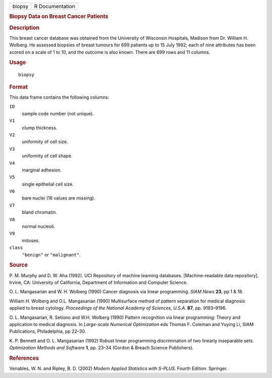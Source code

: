 .. container::

   .. container::

      ====== ===============
      biopsy R Documentation
      ====== ===============

      .. rubric:: Biopsy Data on Breast Cancer Patients
         :name: biopsy-data-on-breast-cancer-patients

      .. rubric:: Description
         :name: description

      This breast cancer database was obtained from the University of
      Wisconsin Hospitals, Madison from Dr. William H. Wolberg. He
      assessed biopsies of breast tumours for 699 patients up to 15 July
      1992; each of nine attributes has been scored on a scale of 1 to
      10, and the outcome is also known. There are 699 rows and 11
      columns.

      .. rubric:: Usage
         :name: usage

      ::

         biopsy

      .. rubric:: Format
         :name: format

      This data frame contains the following columns:

      ``ID``
         sample code number (not unique).

      ``V1``
         clump thickness.

      ``V2``
         uniformity of cell size.

      ``V3``
         uniformity of cell shape.

      ``V4``
         marginal adhesion.

      ``V5``
         single epithelial cell size.

      ``V6``
         bare nuclei (16 values are missing).

      ``V7``
         bland chromatin.

      ``V8``
         normal nucleoli.

      ``V9``
         mitoses.

      ``class``
         ``"benign"`` or ``"malignant"``.

      .. rubric:: Source
         :name: source

      P. M. Murphy and D. W. Aha (1992). UCI Repository of machine
      learning databases. [Machine-readable data repository]. Irvine,
      CA: University of California, Department of Information and
      Computer Science.

      O. L. Mangasarian and W. H. Wolberg (1990) Cancer diagnosis via
      linear programming. *SIAM News* **23**, pp 1 & 18.

      William H. Wolberg and O.L. Mangasarian (1990) Multisurface method
      of pattern separation for medical diagnosis applied to breast
      cytology. *Proceedings of the National Academy of Sciences,
      U.S.A.* **87**, pp. 9193–9196.

      O. L. Mangasarian, R. Setiono and W.H. Wolberg (1990) Pattern
      recognition via linear programming: Theory and application to
      medical diagnosis. In *Large-scale Numerical Optimization* eds
      Thomas F. Coleman and Yuying Li, SIAM Publications, Philadelphia,
      pp 22–30.

      K. P. Bennett and O. L. Mangasarian (1992) Robust linear
      programming discrimination of two linearly inseparable sets.
      *Optimization Methods and Software* **1**, pp. 23–34 (Gordon &
      Breach Science Publishers).

      .. rubric:: References
         :name: references

      Venables, W. N. and Ripley, B. D. (2002) *Modern Applied
      Statistics with S-PLUS.* Fourth Edition. Springer.
